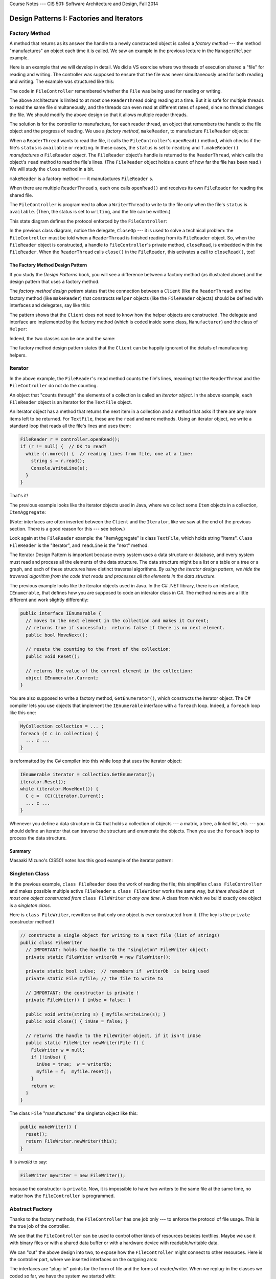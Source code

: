 .. raw:: html

   <br/>
   <font color="darkgray">
   <big><big><b>
   
Course Notes --- CIS 501: Software Architecture and Design, Fall 2014

.. raw:: html

   </b></big></big>
   </font>


.. _design-patterns-factories-iterators:

Design Patterns I: Factories and Iterators
##########################################

Factory Method
**************

A method that returns as its answer the handle to a newly constructed object is
called a *factory method* --- the method "manufactures" an object each time it is
called.
We saw an example in the previous lecture in the ``Manager``/``Helper`` example.

Here is an example that we will develop in detail.
We did a VS exercise where two threads of execution shared a "file" for reading
and writing.
The controller was supposed to ensure that the file was never simultaneously
used for both reading and writing. The example was structured like this:

.. image:: fm0.png

The code in ``FileController`` remembered whether the ``File`` was being used
for reading or writing.

The above architecture is limited to at most one ``ReaderThread`` doing reading
at a time.
But it is safe for multiple threads to read the same file simultaneously, and
the threads can even read at different rates of speed, since no thread changes
the file.
We should modify the above design so that it allows multiple reader threads.

The solution is for the controller to manufacture, for each reader thread,
an object that remembers the handle to the file object and the progress of
reading.
We use a *factory method*, ``makeReader``, to manufacture ``FileReader`` objects:

.. image:: fm00.png

When a ``ReaderThread`` wants to read the file, it calls the
``FileController``'s ``openRead()`` method, which checks if the file's ``status``
is ``available`` or ``reading``.
In these cases, the ``status`` is set to ``reading`` and ``f.makeReader()``
*manufactures a* ``FileReader`` *object*.
The ``FileReader`` object's handle is returned to the ``ReaderThread``, which
calls the object's ``read`` method to read the file's lines.
(The ``FileReader`` object holds a ``count`` of how far the file has been read.)
We will study the ``close`` method in a bit.

``makeReader`` is a factory method --- it manufactures ``FileReader`` s.

When there are multiple ``ReaderThread`` s, each one calls ``openRead()`` and
receives its own ``FileReader`` for reading the shared file.

The ``FileController`` is programmed to allow a ``WriterThread`` to write to the
file only when the file's ``status`` is ``available``.
(Then, the status is set to ``writing``, and the file can be written.)

This state diagram defines the protocol enforced by the ``FileController``:

.. image:: fm.jpg

In the previous class diagram, notice the delegate, ``CloseOp`` --- it is used
to solve a technical problem: the ``FileController`` must be told when a 
``ReaderThread`` is finished reading from its ``FileReader`` object.
So, when the ``FileReader`` object is constructed, a handle to
``FileController``'s private method, ``closeRead``, is embedded within the
``FileReader``.
When the ``ReaderThread`` calls ``close()`` in the ``FileReader``,
this activates a call to ``closeRead()``, too!

.. commented out

   Here are the relevant classes; study the factory methods, ``makeReader`` and
   ``makeWriter``, and the use of ``CloseOp`` to force a call to ``closeRead``
   within the ``close`` method of ``FileReader``.

.. commented out code-block:: c#

   // type of method that tells the controller that file has been closed:
   public delegate void CloseOp;

   // defines the controller's state:
   public enum Mode {Available, Read, Write};

   // controls access to a TextFile object
   public class FileController { 
     private Mode status;       // the current mode of use of the file
     private TextFile thefile;  // the data structure controlled
     private int readers;       // number of active readers of this file

     public FileController(TextFile f) {
       thefile = f;  readers = 0;  status = Mode.Available; 
     }

     // opens file for read use; allows multiple readers of the file.  
     // returns handle to FileReader object (returns null if cannot construct)
     public FileReader openRead() {
       lock(this){
         FileReader ans = null;
         if (status == Mode.Available || status == Mode.Read) {
           status = Mode.Read;
           readers = readers + 1;
           ans = thefile.makeReader(this.closeRead);  // call factory method
         }
         return ans;
       }
     }
     
     // closes file and resets mode to Mode.Available if no more readers
     private void closeRead() {
       lock(this){
         readers = readers - 1;
         if (readers == 0 ) {
           status = Mode.Available;
         }
       }
     }

     // opens file for write use; returns handle to FileWriter (returns null if not allocated)
     public FileWriter openWrite() {
       lock (this) {
         FileWriter ans = null;
         if (status == Mode.Available) {
           status = Mode.Write;
           ans = thefile.makeWriter(closeWrite); // call factory method
         }
         return ans;
       }
     }

     // closes file and resets mode to Mode.Available
     private void closeWrite() {
       lock (this) {
         status = Mode.Available;
       }
     }
   }

   // models a textfile (as a sequence of lines/strings)
   public class TextFile {
     private List contents;  // the file

     public TextFile() { this.reset(); }

     // empties the file for writing:
     public void reset() { contents = new List(); }

     // reads line  i  in the file.  Returns (line #i) if ok;
     // Returns  null  if  i  is out of bounds.
     public string readAt(int i) {
       string line = null;
       if (0 <= i && i < contents.Count) {
         line = contents.ElementAt(i);
       }
       return line;
     }

     // adds line  s  to the end of the file:
     public void write(string s) { contents.Add(s); }

     // factory method to manufacture a helper reader object,
     // where  c  is the method to call when reading is finished
     public FileReader makeReader(CloseOp c) {
       return new FileReader(this, c);
     }

     // factory method to manufacture a helper writer object,
     // where  c  is the method to call when writing is finished
     public FileWriter makeWriter(CloseOp c) {
       return new FileWriter(this, c);
     }
   }

   // Iterator object generated to help read a file
   public class FileReader {
     private TextFile f;         // handle to the file to be read
     private int count;          // how many lines in file have been read
     private CloseOp closefile;  // method to call when finished reading

     public FileReader(TextFile f, CloseOp c) {
       this.f = f; count = 0;  closefile = c;
     }

     // checks and returns if the file has more lines to read
     public bool more() {
       bool ans = false;
       if (f != null ) {
         ans = (f.readAt(count) == null);
       }
       return ans;
     }

     // reads and returns next line of the file; if file all read, returns null
     public string read() {
       string line = null;
       if (f != null) {
         line = f.readAt(count);
         count = count + 1;
       }
       return line;
     }

     // closes file once reading finished
     public void close() {
       if (f != null) { closefile(); }  // call cleanup method in controller
       f = null;  // disconnect from the file
     }
   }

   // FileWriter is similar....


The Factory Method Design Pattern
=================================

If you study the *Design Patterns* book, you will see a difference between
a factory method (as illustrated above) and the design pattern that uses
a factory method.

The *factory method design pattern* states that the connection between
a ``Client`` (like the ``ReaderThread``) and the factory method
(like ``makeReader``) that constructs ``Helper`` objects (like the
``FileReader`` objects) should be defined with interfaces and delegates,
say like this:

.. image:: FacMeth1.png

The pattern shows that the ``Client`` does not need to know how the helper
objects are constructed.
The delegate and interface are implemented by the factory method (which is coded
inside some class, ``Manufacturer``) and the class of ``Helper``:

.. image:: FacMeth2.png

Indeed, the two classes can be one and the same:

.. image:: FacMeth3.png

The factory method design pattern states that the ``Client`` can be happily
ignorant of the details of manufacuring helpers.


Iterator
********

In the above example, the ``FileReader``'s ``read`` method counts the file's
lines, meaning that the ``ReaderThread`` and the ``FileController`` do not do
the counting.

An object that "counts through" the elements of a collection is called an
*iterator object*.
In the above example, each ``FileReader`` object is an iterator for the
``TextFile`` object.

An iterator object has a method that returns the next item in a collection and
a method that asks if there are any more items left to be returned.
For ``TextFile``, these are the ``read`` and ``more`` methods.
Using an iterator object, we write a standard loop that reads all the file's
lines and uses them:

.. code-block:: c#

   FileReader r = controller.openRead();
   if (r != null) {  // OK to read?
     while (r.more()) {  // reading lines from file, one at a time:
       string s = r.read();
       Console.WriteLine(s);
     }
   }

That's it!

The previous example looks like the iterator objects used in Java, where
we collect some ``Item`` objects in a collection, ``ItemAggregate``:

.. image:: itjava.png

(Note: interfaces are often inserted between the ``Client`` and the 
``Iterator``, like we saw at the end of the previous section.
There is a good reason for this --- see below.)

Look again at the ``FileReader`` example: the "ItemAggregate" is class 
``TextFile``, which holds string "Items".
``Class FileReader`` is the "Iterator", and ``readLine`` is the "next" method.

The Iterator Design Pattern is important because every system uses
a data structure or database, and every system must read and process all the
elements of the data structure.
The data structure might be a list or a table or a tree or a graph, and 
each of these structures have distinct traversal algorithms.
*By using the iterator design pattern, we hide the traversal algorithm from the
code that reads and processes all the elements in the data structure.*

The previous example looks like the iterator objects used in Java.
In the C# .NET library, there is an interface, ``IEnumerable``, that defines
how you are supposed to code an interator class in C#.
The method names are a little different and work slightly differently:

.. code-block:: c#

   public interface IEnumerable {
     // moves to the next element in the collection and makes it Current;
     // returns true if successful;  returns false if there is no next element.
     public bool MoveNext(); 

     // resets the counting to the front of the collection:
     public void Reset();

     // returns the value of the current element in the collection:
     object IEnumerator.Current;
   }

You are also supposed to write a factory method, ``GetEnumerator()``, which
constructs the iterator object.
The C# compiler lets you use objects that implement
the ``IEnumerable`` interface with a ``foreach`` loop.
Indeed, a ``foreach`` loop like this one:

.. code-block:: c#

   MyCollection collection = ... ;
   foreach (C c in collection) {
     ... c ...
   }

is reformatted by the C# compiler into this while loop that uses the iterator
object:

.. code-block:: c#

   IEnumerable iterator = collection.GetEnumerator();
   iterator.Reset();
   while (iterator.MoveNext()) {
     C c =  (C)(iterator.Current);
     ... c ...
   }

Whenever you define a data structure in C# that holds a collection of objects
--- a matrix, a tree, a linked list, etc. --- you should define an iterator that
can traverse the structure and enumerate the objects.
Then you use the ``foreach`` loop to process the data structure.

Summary
=======

Masaaki Mizuno's CIS501 notes has this good example of the iterator pattern:

.. image:: mmit1.jpg

.. image:: mmit2.jpg

.. image:: mmit3.jpg

.. image:: mmit4.jpg


Singleton Class
***************

In the previous example, ``class FileReader`` does the work of reading the file;
this simplifies ``class FileController`` and makes possible multiple active 
``FileReader`` s.
``class FileWriter`` works the same way, but *there should be at most one object
constructed from* ``class FileWriter`` *at any one time*.
A class from which we build exactly one object is a *singleton class*.

Here is ``class FileWriter``, rewritten so that only one object is ever
constructed from it. (The key is the ``private`` constructor method!)

.. code-block:: c#

   // constructs a single object for writing to a text file (list of strings)
   public class FileWriter
     // IMPORTANT: holds the handle to the "singleton" FileWriter object:
     private static FileWriter writerOb = new FileWriter();

     private static bool inUse;  // remembers if  writerOb  is being used
     private static File myfile; // the file to write to

     // IMPORTANT: the constructor is private !
     private FileWriter() { inUse = false; }

     public void write(string s) { myfile.writeLine(s); }
     public void close() { inUse = false; }

     // returns the handle to the FileWriter object, if it isn't inUse
     public static FileWriter newWriter(File f) {
       FileWriter w = null;
       if (!inUse) {
         inUse = true;  w = writerOb;
         myfile = f;  myfile.reset();
       }
       return w;
     }
   }

The class ``File`` "manufactures" the singleton object like this:

.. code-block:: c#

   public makeWriter() {
     reset();
     return FileWriter.newWriter(this); 
   }


It is *invalid* to say:

.. code-block:: c#

   FileWriter mywriter = new FileWriter();
   
because the constructor is ``private``.
Now, it is impossible to have two writers to the same file at the same time,
no matter how the ``FileController`` is programmed.


Abstract Factory
****************

Thanks to the factory methods, the ``FileController`` has one job only ---
to enforce the protocol of file usage.
This is the true job of the controller.

We see that the ``FileController`` can be used to control other kinds of
resources besides textfiles.
Maybe we use it with binary files or with a shared data buffer or with
a hardware device with readable/writable data.

We can "cut" the above design into two, to expose how the ``FileController``
might connect to other resources. Here is the controller part, where
we inserted interfaces on the outgoing arcs:

.. image:: rw43.png

The interfaces are "plug-in" points for the form of file and the forms of
reader/writer.
When we replug-in the classes we coded so far, we have the system we started
with:

.. image:: rw24.png

But we can reuse the controller with other forms of file:

.. image:: rw45.png

When there are a set of interfaces that include factory methods, this is called
an *abstract factory*.
We plug into the interfaces a "concrete factory" of classes that "manufacture"
a family of objects.
In the above example, we have a simple abstract factory for manufacturing
readers and writers. There are two concrete factories --- one for text files and
one for binary files.

Summary
=======

The best-known example of an abstract factory is a collection of factory methods
and interfaces for manufacturing graphics.
We might have a set of Windows XP widget classes, a set of Windows 7 widget
classes, and a set of Mac widget classes, all implementing an abstract factory
of widget interfaces.

Here is a page from *Design Patterns*, by E. Gamma, et al.
(Addison Wesley, 1995, copied under "fair use" laws), that explains the example
well:

.. image:: absfac.jpg


Summary
*******

1. A *factory method* is a method that, when called, "manufactures" (constructs)
   a new "helper" object and returns the handle of the helper object as its
   answer.
   A client object calls the factory method to obtain a helper to do computation.

2. An *iterator object* is an object that enumerates (returns, one by one,
   one at a time) the elements of a data-structure (model).
   The iterator object hides the traversal algorithm that traverses
   the data structure and extracts the elements.

3. A *singleton class* is a class designed to manufacture at most one object.
   It is implemented with a private constructor method and a static method that
   returns the handle to the one-and-only object (that was constructed from
   calling the private constructor method just one time).

4. An *abstract factory* is a collection of interfaces for factory methods and
   classes.
   A "concrete factory" of factory methods and classes plug-into (implement) the
   abstract factory.
   The concrete factory manufactures a family of objects that belong together as
   a subassembly, e.g., a family of GUI widgets or a family of file formats.

----

.. raw:: html

   <p align=right><small><em>
   This note was adapted from David Schmidt's CIS 501, Spring 2014, 
   <a href="http://people.cis.ksu.edu/~schmidt/501s14/Lectures/DP1S.html">Lecture 11</a>
   course note. © Copyright 2014, David Schmidt.
   </em></small></p>
